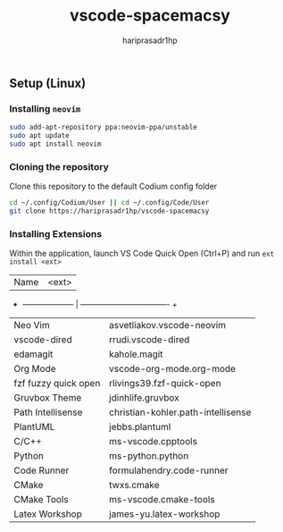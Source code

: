 #+TITLE: vscode-spacemacsy
#+AUTHOR: hariprasadr1hp

** Setup (Linux)

*** Installing ~neovim~

#+BEGIN_SRC bash
sudo add-apt-repository ppa:neovim-ppa/unstable
sudo apt update
sudo apt install neovim
#+END_SRC


*** Cloning the repository

Clone this repository to the default Codium config folder
#+BEGIN_SRC bash
cd ~/.config/Codium/User || cd ~/.config/Code/User
git clone https://hariprasadr1hp/vscode-spacemacsy
#+END_SRC

*** Installing Extensions
Within the application, launch VS Code Quick Open (Ctrl+P) 
and run ~ext install <ext>~ 

| Name                 | <ext>                              |
+ -------------------- | ---------------------------------- +
| Neo Vim              | asvetliakov.vscode-neovim          |
| vscode-dired         | rrudi.vscode-dired                 |
| edamagit             | kahole.magit                       |
| Org Mode             | vscode-org-mode.org-mode           |
| fzf fuzzy quick open | rlivings39.fzf-quick-open          |
| Gruvbox Theme        | jdinhlife.gruvbox                  |
| Path Intellisense    | christian-kohler.path-intellisense |
| PlantUML             | jebbs.plantuml                     |
| C/C++                | ms-vscode.cpptools                 |
| Python               | ms-python.python                   |
| Code Runner          | formulahendry.code-runner          |
| CMake                | twxs.cmake                         |
| CMake Tools          | ms-vscode.cmake-tools              |
| Latex Workshop       | james-yu.latex-workshop            |
 
